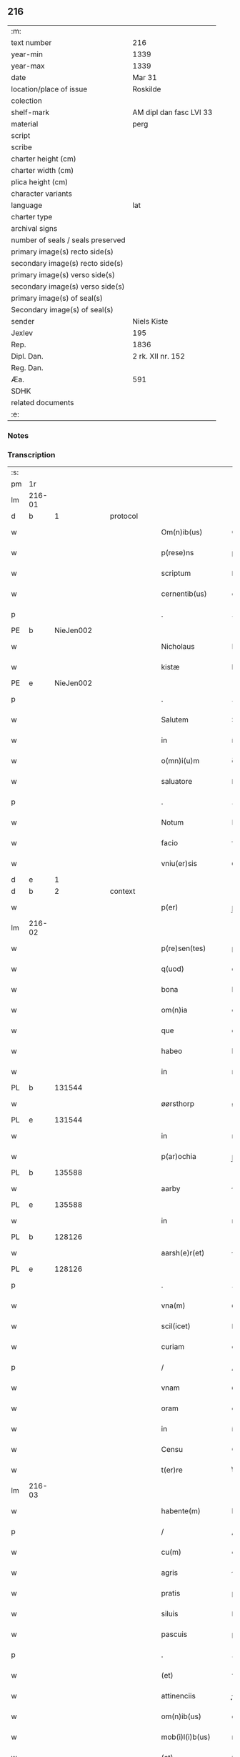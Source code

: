 ** 216

| :m:                               |                         |
| text number                       | 216                     |
| year-min                          | 1339                    |
| year-max                          | 1339                    |
| date                              | Mar 31                  |
| location/place of issue           | Roskilde                |
| colection                         |                         |
| shelf-mark                        | AM dipl dan fasc LVI 33 |
| material                          | perg                    |
| script                            |                         |
| scribe                            |                         |
| charter height (cm)               |                         |
| charter width (cm)                |                         |
| plica height (cm)                 |                         |
| character variants                |                         |
| language                          | lat                     |
| charter type                      |                         |
| archival signs                    |                         |
| number of seals / seals preserved |                         |
| primary image(s) recto side(s)    |                         |
| secondary image(s) recto side(s)  |                         |
| primary image(s) verso side(s)    |                         |
| secondary image(s) verso side(s)  |                         |
| primary image(s) of seal(s)       |                         |
| Secondary image(s) of seal(s)     |                         |
| sender                            | Niels Kiste             |
| Jexlev                            | 195                     |
| Rep.                              | 1836                    |
| Dipl. Dan.                        | 2 rk. XII nr. 152       |
| Reg. Dan.                         |                         |
| Æa.                               | 591                     |
| SDHK                              |                         |
| related documents                 |                         |
| :e:                               |                         |

*** Notes


*** Transcription
| :s: |        |   |   |   |   |                     |               |   |   |   |   |     |   |   |   |               |
| pm  | 1r     |   |   |   |   |                     |               |   |   |   |   |     |   |   |   |               |
| lm  | 216-01 |   |   |   |   |                     |               |   |   |   |   |     |   |   |   |               |
| d  | b      | 1  |   | protocol  |   |                     |               |   |   |   |   |     |   |   |   |               |
| w   |        |   |   |   |   | Om(n)ib(us)         | Om̅ıbꝫ         |   |   |   |   | lat |   |   |   |        216-01 |
| w   |        |   |   |   |   | p(rese)ns           | pn̅s           |   |   |   |   | lat |   |   |   |        216-01 |
| w   |        |   |   |   |   | scriptum            | ſcrıptu      |   |   |   |   | lat |   |   |   |        216-01 |
| w   |        |   |   |   |   | cernentib(us)       | ᴄeɼnentıbꝫ    |   |   |   |   | lat |   |   |   |        216-01 |
| p   |        |   |   |   |   | .                   | .             |   |   |   |   | lat |   |   |   |        216-01 |
| PE  | b      | NieJen002  |   |   |   |                     |               |   |   |   |   |     |   |   |   |               |
| w   |        |   |   |   |   | Nicholaus           | Nícholaus     |   |   |   |   | lat |   |   |   |        216-01 |
| w   |        |   |   |   |   | kistæ               | kíﬅæ          |   |   |   |   | lat |   |   |   |        216-01 |
| PE  | e      | NieJen002  |   |   |   |                     |               |   |   |   |   |     |   |   |   |               |
| p   |        |   |   |   |   | .                   | .             |   |   |   |   | lat |   |   |   |        216-01 |
| w   |        |   |   |   |   | Salutem             | Salute       |   |   |   |   | lat |   |   |   |        216-01 |
| w   |        |   |   |   |   | in                  | ín            |   |   |   |   | lat |   |   |   |        216-01 |
| w   |        |   |   |   |   | o(mn)i(u)m          | o̅í           |   |   |   |   | lat |   |   |   |        216-01 |
| w   |        |   |   |   |   | saluatore           | ſaluatoꝛe     |   |   |   |   | lat |   |   |   |        216-01 |
| p   |        |   |   |   |   | .                   | .             |   |   |   |   | lat |   |   |   |        216-01 |
| w   |        |   |   |   |   | Notum               | Notu         |   |   |   |   | lat |   |   |   |        216-01 |
| w   |        |   |   |   |   | facio               | facío         |   |   |   |   | lat |   |   |   |        216-01 |
| w   |        |   |   |   |   | vniu(er)sis         | ỽníu͛ſıs       |   |   |   |   | lat |   |   |   |        216-01 |
| d  | e      | 1  |   |   |   |                     |               |   |   |   |   |     |   |   |   |               |
| d  | b      | 2  |   | context  |   |                     |               |   |   |   |   |     |   |   |   |               |
| w   |        |   |   |   |   | p(er)               | p̲             |   |   |   |   | lat |   |   |   |        216-01 |
| lm  | 216-02 |   |   |   |   |                     |               |   |   |   |   |     |   |   |   |               |
| w   |        |   |   |   |   | p(re)sen(tes)       | p͛ſe̅          |   |   |   |   | lat |   |   |   |        216-02 |
| w   |        |   |   |   |   | q(uod)              | ꝙ             |   |   |   |   | lat |   |   |   |        216-02 |
| w   |        |   |   |   |   | bona                | bona          |   |   |   |   | lat |   |   |   |        216-02 |
| w   |        |   |   |   |   | om(n)ia             | om̅ıa          |   |   |   |   | lat |   |   |   |        216-02 |
| w   |        |   |   |   |   | que                 | que           |   |   |   |   | lat |   |   |   |        216-02 |
| w   |        |   |   |   |   | habeo               | habeo         |   |   |   |   | lat |   |   |   |        216-02 |
| w   |        |   |   |   |   | in                  | ın            |   |   |   |   | lat |   |   |   |        216-02 |
| PL  | b      |   131544|   |   |   |                     |               |   |   |   |   |     |   |   |   |               |
| w   |        |   |   |   |   | øørsthorp           | øøꝛﬅhoꝛp      |   |   |   |   | lat |   |   |   |        216-02 |
| PL  | e      |   131544|   |   |   |                     |               |   |   |   |   |     |   |   |   |               |
| w   |        |   |   |   |   | in                  | ın            |   |   |   |   | lat |   |   |   |        216-02 |
| w   |        |   |   |   |   | p(ar)ochia          | p̲ochıa        |   |   |   |   | lat |   |   |   |        216-02 |
| PL  | b      |   135588|   |   |   |                     |               |   |   |   |   |     |   |   |   |               |
| w   |        |   |   |   |   | aarby               | ɼby         |   |   |   |   | lat |   |   |   |        216-02 |
| PL  | e      |   135588|   |   |   |                     |               |   |   |   |   |     |   |   |   |               |
| w   |        |   |   |   |   | in                  | ın            |   |   |   |   | lat |   |   |   |        216-02 |
| PL  | b      |   128126|   |   |   |                     |               |   |   |   |   |     |   |   |   |               |
| w   |        |   |   |   |   | aarsh(e)r(et)       | ɼſhꝝ        |   |   |   |   | lat |   |   |   |        216-02 |
| PL  | e      |   128126|   |   |   |                     |               |   |   |   |   |     |   |   |   |               |
| p   |        |   |   |   |   | .                   | .             |   |   |   |   | lat |   |   |   |        216-02 |
| w   |        |   |   |   |   | vna(m)              | ỽna̅           |   |   |   |   | lat |   |   |   |        216-02 |
| w   |        |   |   |   |   | scil(icet)          | ſcılꝫ         |   |   |   |   | lat |   |   |   |        216-02 |
| w   |        |   |   |   |   | curiam              | cuɼía        |   |   |   |   | lat |   |   |   |        216-02 |
| p   |        |   |   |   |   | /                   | /             |   |   |   |   | lat |   |   |   |        216-02 |
| w   |        |   |   |   |   | vnam                | ỽnam          |   |   |   |   | lat |   |   |   |        216-02 |
| w   |        |   |   |   |   | oram                | oꝛ          |   |   |   |   | lat |   |   |   |        216-02 |
| w   |        |   |   |   |   | in                  | ín            |   |   |   |   | lat |   |   |   |        216-02 |
| w   |        |   |   |   |   | Censu               | Cenſu         |   |   |   |   | lat |   |   |   |        216-02 |
| w   |        |   |   |   |   | t(er)re             | t͛ɼe           |   |   |   |   | lat |   |   |   |        216-02 |
| lm  | 216-03 |   |   |   |   |                     |               |   |   |   |   |     |   |   |   |               |
| w   |        |   |   |   |   | habente(m)          | habente̅       |   |   |   |   | lat |   |   |   |        216-03 |
| p   |        |   |   |   |   | /                   | /             |   |   |   |   | lat |   |   |   |        216-03 |
| w   |        |   |   |   |   | cu(m)               | cu̅            |   |   |   |   | lat |   |   |   |        216-03 |
| w   |        |   |   |   |   | agris               | gɼís         |   |   |   |   | lat |   |   |   |        216-03 |
| w   |        |   |   |   |   | pratis              | pꝛatís        |   |   |   |   | lat |   |   |   |        216-03 |
| w   |        |   |   |   |   | siluis              | ſíluís        |   |   |   |   | lat |   |   |   |        216-03 |
| w   |        |   |   |   |   | pascuis             | paſcuıs       |   |   |   |   | lat |   |   |   |        216-03 |
| p   |        |   |   |   |   | .                   | .             |   |   |   |   | lat |   |   |   |        216-03 |
| w   |        |   |   |   |   | (et)                | ⁊             |   |   |   |   | lat |   |   |   |        216-03 |
| w   |        |   |   |   |   | attinenciis         | ınencíís    |   |   |   |   | lat |   |   |   |        216-03 |
| w   |        |   |   |   |   | om(n)ib(us)         | om̅ıbꝫ         |   |   |   |   | lat |   |   |   |        216-03 |
| w   |        |   |   |   |   | mob(i)l(i)b(us)     | mobl̅bꝫ        |   |   |   |   | lat |   |   |   |        216-03 |
| w   |        |   |   |   |   | (et)                | ⁊             |   |   |   |   | lat |   |   |   |        216-03 |
| w   |        |   |   |   |   | inmob(i)l(i)b(us)   | ınmobl̅bꝫ      |   |   |   |   | lat |   |   |   |        216-03 |
| w   |        |   |   |   |   | quibuscu(m)q(ue)    | quıbuſcu̅qꝫ    |   |   |   |   | lat |   |   |   |        216-03 |
| w   |        |   |   |   |   | ven(er)andis        | ỽen͛anꝺís      |   |   |   |   | lat |   |   |   |        216-03 |
| w   |        |   |   |   |   | (et)                |              |   |   |   |   | lat |   |   |   |        216-03 |
| w   |        |   |   |   |   | Religio¦sis         | Relıgío¦ſıs   |   |   |   |   | lat |   |   |   | 216-03—216-04 |
| w   |        |   |   |   |   | sororib(us)         | ſoꝛoꝛıbꝫ      |   |   |   |   | lat |   |   |   |        216-04 |
| w   |        |   |   |   |   | s(an)c(t)e          | ſc̅e           |   |   |   |   | lat |   |   |   |        216-04 |
| w   |        |   |   |   |   | Clare               | Claɼe         |   |   |   |   | lat |   |   |   |        216-04 |
| PL  | b      |   149380|   |   |   |                     |               |   |   |   |   |     |   |   |   |               |
| w   |        |   |   |   |   | Rosk(ildis)         | Roſꝃ          |   |   |   |   | lat |   |   |   |        216-04 |
| PL  | e      |   149380|   |   |   |                     |               |   |   |   |   |     |   |   |   |               |
| w   |        |   |   |   |   | p(ro)               | ꝓ             |   |   |   |   | lat |   |   |   |        216-04 |
| w   |        |   |   |   |   | edificio            | eꝺıfícío      |   |   |   |   | lat |   |   |   |        216-04 |
| w   |        |   |   |   |   | ecc(les)ie          | ecc̅ıe         |   |   |   |   | lat |   |   |   |        216-04 |
| w   |        |   |   |   |   | ip(s)arum           | ıp̅aɼu        |   |   |   |   | lat |   |   |   |        216-04 |
| p   |        |   |   |   |   | /                   | /             |   |   |   |   | lat |   |   |   |        216-04 |
| w   |        |   |   |   |   | in                  | ın            |   |   |   |   | lat |   |   |   |        216-04 |
| w   |        |   |   |   |   | Remediu(m)          | Remeꝺıu̅       |   |   |   |   | lat |   |   |   |        216-04 |
| w   |        |   |   |   |   | anime               | níme         |   |   |   |   | lat |   |   |   |        216-04 |
| w   |        |   |   |   |   | mee                 | mee           |   |   |   |   | lat |   |   |   |        216-04 |
| w   |        |   |   |   |   | (et)                | ⁊             |   |   |   |   | lat |   |   |   |        216-04 |
| w   |        |   |   |   |   | p(ar)ent(ium)       | p̲en          |   |   |   |   | lat |   |   |   |        216-04 |
| w   |        |   |   |   |   | meor(um)            | meoꝝ          |   |   |   |   | lat |   |   |   |        216-04 |
| w   |        |   |   |   |   | Jure                | Juɼe          |   |   |   |   | lat |   |   |   |        216-04 |
| w   |        |   |   |   |   | possessionis        | poſſeſſıoní  |   |   |   |   | lat |   |   |   |        216-04 |
| lm  | 216-05 |   |   |   |   |                     |               |   |   |   |   |     |   |   |   |               |
| w   |        |   |   |   |   | p(er)petuo          | ̲etuo         |   |   |   |   | lat |   |   |   |        216-05 |
| w   |        |   |   |   |   | confero             | ᴄonfero       |   |   |   |   | lat |   |   |   |        216-05 |
| p   |        |   |   |   |   | /                   | /             |   |   |   |   | lat |   |   |   |        216-05 |
| w   |        |   |   |   |   | (et)                | ⁊             |   |   |   |   | lat |   |   |   |        216-05 |
| w   |        |   |   |   |   | tenore              | tenoꝛe        |   |   |   |   | lat |   |   |   |        216-05 |
| w   |        |   |   |   |   | p(re)sen(cium)      | p͛ſen̅          |   |   |   |   | lat |   |   |   |        216-05 |
| w   |        |   |   |   |   | assigno             | ſſıgno       |   |   |   |   | lat |   |   |   |        216-05 |
| w   |        |   |   |   |   | obligans            | ᴏblıgans      |   |   |   |   | lat |   |   |   |        216-05 |
| w   |        |   |   |   |   | me                  | me            |   |   |   |   | lat |   |   |   |        216-05 |
| p   |        |   |   |   |   | .                   | .             |   |   |   |   | lat |   |   |   |        216-05 |
| w   |        |   |   |   |   | (et)                | ⁊             |   |   |   |   | lat |   |   |   |        216-05 |
| w   |        |   |   |   |   | heredes             | hereꝺes       |   |   |   |   | lat |   |   |   |        216-05 |
| w   |        |   |   |   |   | meos                | meos          |   |   |   |   | lat |   |   |   |        216-05 |
| p   |        |   |   |   |   | /                   | /             |   |   |   |   | lat |   |   |   |        216-05 |
| w   |        |   |   |   |   | bona                | bona          |   |   |   |   | lat |   |   |   |        216-05 |
| w   |        |   |   |   |   | p(re)d(i)c(t)a      | p͛ꝺc̅a          |   |   |   |   | lat |   |   |   |        216-05 |
| w   |        |   |   |   |   | d(i)c(t)is          | ꝺc̅ıs          |   |   |   |   | lat |   |   |   |        216-05 |
| w   |        |   |   |   |   | sororib(us)         | ſoꝛoꝛıbꝫ      |   |   |   |   | lat |   |   |   |        216-05 |
| w   |        |   |   |   |   | appropriare         | aꝛopꝛıaɼe    |   |   |   |   | lat |   |   |   |        216-05 |
| w   |        |   |   |   |   | ac                  | ᴄ            |   |   |   |   | lat |   |   |   |        216-05 |
| lm  | 216-06 |   |   |   |   |                     |               |   |   |   |   |     |   |   |   |               |
| w   |        |   |   |   |   | easdem              | eaſꝺe        |   |   |   |   | lat |   |   |   |        216-06 |
| p   |        |   |   |   |   | /                   | /             |   |   |   |   | lat |   |   |   |        216-06 |
| w   |        |   |   |   |   | Rac(i)o(n)e         | Rac̅oe         |   |   |   |   | lat |   |   |   |        216-06 |
| w   |        |   |   |   |   | inpetic(i)onis      | ınpetıc̅onıs   |   |   |   |   | lat |   |   |   |        216-06 |
| w   |        |   |   |   |   | bonor(um)           | bonoꝝ         |   |   |   |   | lat |   |   |   |        216-06 |
| w   |        |   |   |   |   | p(re)d(i)c(t)or(um) | p͛ꝺc̅oꝝ         |   |   |   |   | lat |   |   |   |        216-06 |
| p   |        |   |   |   |   | .                   | .             |   |   |   |   | lat |   |   |   |        216-06 |
| w   |        |   |   |   |   | a                   |              |   |   |   |   | lat |   |   |   |        216-06 |
| p   |        |   |   |   |   | .                   | .             |   |   |   |   | lat |   |   |   |        216-06 |
| w   |        |   |   |   |   | q(uo)cu(n)q(ue)     | qͦcu̅qꝫ         |   |   |   |   | lat |   |   |   |        216-06 |
| p   |        |   |   |   |   | .                   | .             |   |   |   |   | lat |   |   |   |        216-06 |
| w   |        |   |   |   |   | ab                  | b            |   |   |   |   | lat |   |   |   |        216-06 |
| w   |        |   |   |   |   | om(n)i              | om̅ı           |   |   |   |   | lat |   |   |   |        216-06 |
| w   |        |   |   |   |   | inde(m)pnitate      | ınꝺe̅pnıtate   |   |   |   |   | lat |   |   |   |        216-06 |
| p   |        |   |   |   |   | .                   | .             |   |   |   |   | lat |   |   |   |        216-06 |
| w   |        |   |   |   |   | co(n)s(er)uare      | co̅uare       |   |   |   |   | lat |   |   |   |        216-06 |
| p   |        |   |   |   |   | .                   | .             |   |   |   |   | lat |   |   |   |        216-06 |
| d  | e      | 2  |   |   |   |                     |               |   |   |   |   |     |   |   |   |               |
| d  | b      | 3  |   | eschatocol  |   |                     |               |   |   |   |   |     |   |   |   |               |
| w   |        |   |   |   |   | In                  | In            |   |   |   |   | lat |   |   |   |        216-06 |
| w   |        |   |   |   |   | cui(us)             | ᴄuı          |   |   |   |   | lat |   |   |   |        216-06 |
| w   |        |   |   |   |   | Rei                 | Reí           |   |   |   |   | lat |   |   |   |        216-06 |
| w   |        |   |   |   |   | testimo(nium)       | teﬅımoͫ        |   |   |   |   | lat |   |   |   |        216-06 |
| p   |        |   |   |   |   | .                   | .             |   |   |   |   | lat |   |   |   |        216-06 |
| w   |        |   |   |   |   | !siggil¦lu(m)¡      | !ſıggıl¦lu̅¡   |   |   |   |   | lat |   |   |   | 216-06—216-07 |
| w   |        |   |   |   |   | meu(m)              | meu̅           |   |   |   |   | lat |   |   |   |        216-07 |
| p   |        |   |   |   |   | .                   | .             |   |   |   |   | lat |   |   |   |        216-07 |
| w   |        |   |   |   |   | vna                 | ỽna           |   |   |   |   | lat |   |   |   |        216-07 |
| w   |        |   |   |   |   | cu(m)               | cu̅            |   |   |   |   | lat |   |   |   |        216-07 |
| w   |        |   |   |   |   | !siggillis¡         | !ſıggıllıs¡   |   |   |   |   | lat |   |   |   |        216-07 |
| w   |        |   |   |   |   | ven(er)abiliu(m)    | ỽen͛abılıu̅     |   |   |   |   | lat |   |   |   |        216-07 |
| w   |        |   |   |   |   | domi(n)or(um)       | ꝺomı̅oꝝ        |   |   |   |   | lat |   |   |   |        216-07 |
| p   |        |   |   |   |   | /                   | /             |   |   |   |   | lat |   |   |   |        216-07 |
| PE  | b      | JakPou001  |   |   |   |                     |               |   |   |   |   |     |   |   |   |               |
| w   |        |   |   |   |   | Iacobi              | Iacobí        |   |   |   |   | lat |   |   |   |        216-07 |
| w   |        |   |   |   |   | Paul                | Paul          |   |   |   |   | lat |   |   |   |        216-07 |
| w   |        |   |   |   |   | s(un)               |              |   |   |   |   | lat |   |   |   |        216-07 |
| PE  | e      | JakPou001  |   |   |   |                     |               |   |   |   |   |     |   |   |   |               |
| w   |        |   |   |   |   | decani              | ꝺecaní        |   |   |   |   | lat |   |   |   |        216-07 |
| p   |        |   |   |   |   | /                   | /             |   |   |   |   | lat |   |   |   |        216-07 |
| w   |        |   |   |   |   | Magist(ri)          | gıﬅ        |   |   |   |   | lat |   |   |   |        216-07 |
| PE  | b      | HenPre001  |   |   |   |                     |               |   |   |   |   |     |   |   |   |               |
| w   |        |   |   |   |   | henrici             | henɼıcı       |   |   |   |   | lat |   |   |   |        216-07 |
| PE  | e      | HenPre001  |   |   |   |                     |               |   |   |   |   |     |   |   |   |               |
| w   |        |   |   |   |   | p(re)positi         | ͛oſıtí        |   |   |   |   | lat |   |   |   |        216-07 |
| p   |        |   |   |   |   | /                   | /             |   |   |   |   | lat |   |   |   |        216-07 |
| w   |        |   |   |   |   | (et)                | ⁊             |   |   |   |   | lat |   |   |   |        216-07 |
| w   |        |   |   |   |   | Magistri            | agıﬅrí       |   |   |   |   | lat |   |   |   |        216-07 |
| lm  | 216-08 |   |   |   |   |                     |               |   |   |   |   |     |   |   |   |               |
| PE  | b      | HemArc001  |   |   |   |                     |               |   |   |   |   |     |   |   |   |               |
| w   |        |   |   |   |   | he(m)mi(n)gi        | he̅mı̅gí        |   |   |   |   | lat |   |   |   |        216-08 |
| PE  | e      | HemArc001  |   |   |   |                     |               |   |   |   |   |     |   |   |   |               |
| w   |        |   |   |   |   | archi.dyaconj       | ɼchı.ꝺyacon |   |   |   |   | lat |   |   |   |        216-08 |
| p   |        |   |   |   |   | /                   | /             |   |   |   |   | lat |   |   |   |        216-08 |
| w   |        |   |   |   |   | Ecc(les)ie          | cc̅ıe         |   |   |   |   | lat |   |   |   |        216-08 |
| PL  | b      |   149195|   |   |   |                     |               |   |   |   |   |     |   |   |   |               |
| w   |        |   |   |   |   | Rosk(ildensis)      | Roſꝃ          |   |   |   |   | lat |   |   |   |        216-08 |
| PL  | e      |   149195|   |   |   |                     |               |   |   |   |   |     |   |   |   |               |
| p   |        |   |   |   |   | .                   | .             |   |   |   |   | lat |   |   |   |        216-08 |
| w   |        |   |   |   |   | ac                  | ᴄ            |   |   |   |   | lat |   |   |   |        216-08 |
| w   |        |   |   |   |   | viror(um)           | ỽıɼoꝝ         |   |   |   |   | lat |   |   |   |        216-08 |
| w   |        |   |   |   |   | Nobilium            | Nobılıu      |   |   |   |   | lat |   |   |   |        216-08 |
| p   |        |   |   |   |   | /                   | /             |   |   |   |   | lat |   |   |   |        216-08 |
| PE  | b      | StiPed001  |   |   |   |                     |               |   |   |   |   |     |   |   |   |               |
| w   |        |   |   |   |   | stigoti             | ﬅıgotí        |   |   |   |   | lat |   |   |   |        216-08 |
| w   |        |   |   |   |   | pæter               | pæteɼ         |   |   |   |   | lat |   |   |   |        216-08 |
| w   |        |   |   |   |   | s(un)               |              |   |   |   |   | lat |   |   |   |        216-08 |
| PE  | e      | StiPed001  |   |   |   |                     |               |   |   |   |   |     |   |   |   |               |
| p   |        |   |   |   |   | .                   | .             |   |   |   |   | lat |   |   |   |        216-08 |
| w   |        |   |   |   |   | (et)                |              |   |   |   |   | lat |   |   |   |        216-08 |
| PE  | b      | MadTaa001  |   |   |   |                     |               |   |   |   |   |     |   |   |   |               |
| w   |        |   |   |   |   | Mathei              | atheı        |   |   |   |   | lat |   |   |   |        216-08 |
| w   |        |   |   |   |   | taa                 | t           |   |   |   |   | lat |   |   |   |        216-08 |
| PE  | e      | MadTaa001  |   |   |   |                     |               |   |   |   |   |     |   |   |   |               |
| p   |        |   |   |   |   | .                   | .             |   |   |   |   | lat |   |   |   |        216-08 |
| w   |        |   |   |   |   | ac                  | c            |   |   |   |   | lat |   |   |   |        216-08 |
| PE  | b      | JenOlu001  |   |   |   |                     |               |   |   |   |   |     |   |   |   |               |
| w   |        |   |   |   |   | Ioh(ann)is          | Ioh̅ıs         |   |   |   |   | lat |   |   |   |        216-08 |
| w   |        |   |   |   |   | Olof                | Olof          |   |   |   |   | lat |   |   |   |        216-08 |
| w   |        |   |   |   |   | s(un)               |              |   |   |   |   | lat |   |   |   |        216-08 |
| w   |        |   |   |   |   | dictj               | ꝺí          |   |   |   |   | lat |   |   |   |        216-08 |
| lm  | 216-09 |   |   |   |   |                     |               |   |   |   |   |     |   |   |   |               |
| w   |        |   |   |   |   | lu(n)gæ             | lu̅gæ          |   |   |   |   | lat |   |   |   |        216-09 |
| PE  | e      | JenOlu001  |   |   |   |                     |               |   |   |   |   |     |   |   |   |               |
| w   |        |   |   |   |   | Presentib(us)       | Pꝛeſentıbꝫ    |   |   |   |   | lat |   |   |   |        216-09 |
| w   |        |   |   |   |   | est                 | eﬅ            |   |   |   |   | lat |   |   |   |        216-09 |
| w   |        |   |   |   |   | appe(n)sum          | ae̅ſu        |   |   |   |   | lat |   |   |   |        216-09 |
| p   |        |   |   |   |   | .                   | .             |   |   |   |   | lat |   |   |   |        216-09 |
| w   |        |   |   |   |   | Dat(um)             | Da           |   |   |   |   | lat |   |   |   |        216-09 |
| PL  | b      |   149195|   |   |   |                     |               |   |   |   |   |     |   |   |   |               |
| w   |        |   |   |   |   | Rosk(ildis)         | Rosꝃ          |   |   |   |   | lat |   |   |   |        216-09 |
| PL  | e      |   149195|   |   |   |                     |               |   |   |   |   |     |   |   |   |               |
| w   |        |   |   |   |   | anno                | nno          |   |   |   |   | lat |   |   |   |        216-09 |
| w   |        |   |   |   |   | do(mini)            | ꝺo           |   |   |   |   | lat |   |   |   |        216-09 |
| p   |        |   |   |   |   | .                   | .             |   |   |   |   | lat |   |   |   |        216-09 |
| n   |        |   |   |   |   | Mͦ                   | ͦ             |   |   |   |   | lat |   |   |   |        216-09 |
| p   |        |   |   |   |   | .                   | .             |   |   |   |   | lat |   |   |   |        216-09 |
| n   |        |   |   |   |   | CCCͦ                 | CͦCC           |   |   |   |   | lat |   |   |   |        216-09 |
| p   |        |   |   |   |   | .                   | .             |   |   |   |   | lat |   |   |   |        216-09 |
| n   |        |   |   |   |   | xxxͦ                 | xxͦx           |   |   |   |   | lat |   |   |   |        216-09 |
| p   |        |   |   |   |   | /                   | /             |   |   |   |   | lat |   |   |   |        216-09 |
| w   |        |   |   |   |   | nono                | nono          |   |   |   |   | lat |   |   |   |        216-09 |
| w   |        |   |   |   |   | q(ua)rta            | qᷓꝛta          |   |   |   |   | lat |   |   |   |        216-09 |
| w   |        |   |   |   |   | feria               | ferı         |   |   |   |   | lat |   |   |   |        216-09 |
| w   |        |   |   |   |   | sac(ri)             | ſac          |   |   |   |   | lat |   |   |   |        216-09 |
| w   |        |   |   |   |   | pasce               | paſce         |   |   |   |   | lat |   |   |   |        216-09 |
| p   |        |   |   |   |   | /                   | /             |   |   |   |   | lat |   |   |   |        216-09 |
| d  | e      | 3  |   |   |   |                     |               |   |   |   |   |     |   |   |   |               |
| :e: |        |   |   |   |   |                     |               |   |   |   |   |     |   |   |   |               |